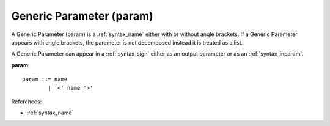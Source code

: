 .. _syntax_param:

Generic Parameter (param)
=========================

A Generic Parameter (param) is a :ref:`syntax_name` either with or without
angle brackets. If a Generic Parameter appears with angle brackets, the
parameter is not decomposed instead it is treated as a list. 

A Generic Parameter can appear in a :ref:`syntax_sign` either as an output
parameter or as an :ref:`syntax_inparam`.

**param:**

.. image:: img/param.png

::

    param ::= name
            | '<' name '>'
    
References:

- :ref:`syntax_name`

